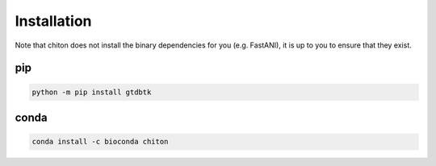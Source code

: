 Installation
============

Note that chiton does not install the binary dependencies for you (e.g. FastANI),
it is up to you to ensure that they exist.

pip
---

.. code-block:: bash

    python -m pip install gtdbtk

conda
-----

.. code-block:: bash

    conda install -c bioconda chiton
